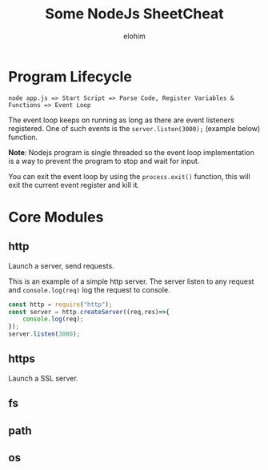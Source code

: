 #+title: Some NodeJs SheetCheat

#+AUTHOR: elohim
#+DESCRIPTION: Nodejs Course Document

* Program Lifecycle
=node app.js => Start Script => Parse Code, Register Variables & Functions => Event Loop=

The event loop keeps on running as long as there are event listeners registered. One of such events is the =server.listen(3000);= (example below) function.

*Note*: Nodejs program is single threaded so the event loop implementation is a way to prevent the program to stop and wait for input.

You can exit the event loop by using the =process.exit()= function, this will exit the current event register and kill it.


* Core Modules

** http
Launch a server, send requests.

This is an example of a simple http server. The server listen to any request and =console.log(req)= log the request to console.
#+begin_src js :tangle node_examples/http_example.js
const http = require("http");
const server = http.createServer((req,res)=>{
    console.log(req);
});
server.listen(3000);
#+end_src

** https
Launch a SSL server.
** fs
** path
** os
